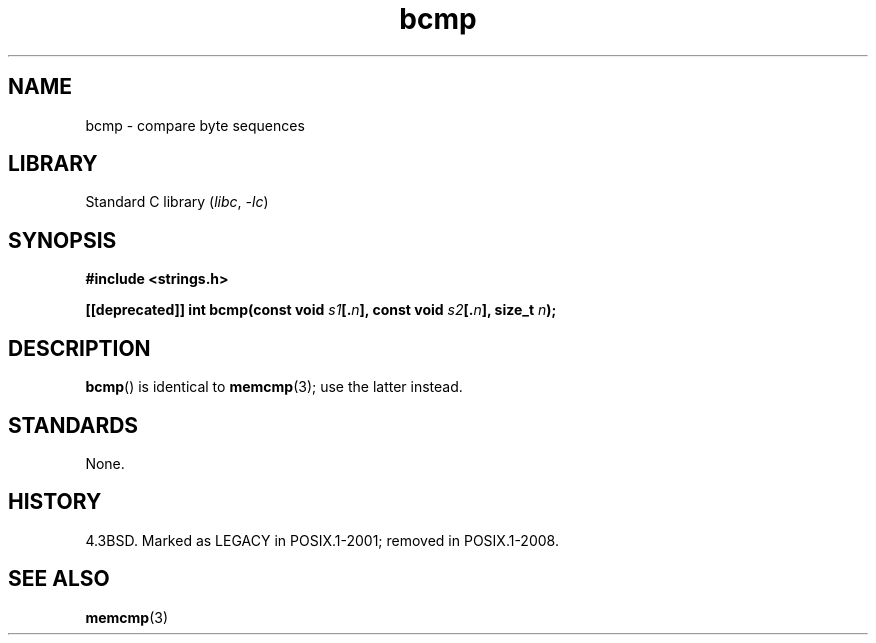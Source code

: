 .\" Copyright 2022 Alejandro Colomar <alx@kernel.org>
.\"
.\" SPDX-License-Identifier: Linux-man-pages-copyleft
.\"
.TH bcmp 3 (date) "Linux man-pages (unreleased)"
.SH NAME
bcmp \- compare byte sequences
.SH LIBRARY
Standard C library
.RI ( libc ", " \-lc )
.SH SYNOPSIS
.nf
.B #include <strings.h>
.P
.BI "[[deprecated]] int bcmp(const void " s1 [. n "], const void " s2 [. n "], \
size_t " n );
.fi
.SH DESCRIPTION
.BR bcmp ()
is identical to
.BR memcmp (3);
use the latter instead.
.SH STANDARDS
None.
.SH HISTORY
4.3BSD.
Marked as LEGACY in POSIX.1-2001;
removed in POSIX.1-2008.
.SH SEE ALSO
.BR memcmp (3)
